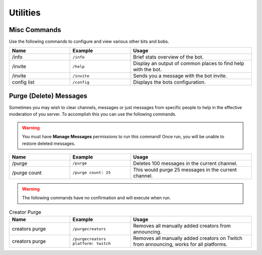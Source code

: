 .. _utility:

=========
Utilities
=========

-------------
Misc Commands
-------------

Use the following commands to configure and view various other bits and bobs.

.. list-table::
   :widths: 25 25 50
   :header-rows: 1

   * - Name
     - Example
     - Usage
   * - /info 
     - ``/info``
     - Brief stats overview of the bot.
   * - /invite
     - ``/help``
     - Display an output of common places to find help with the bot.
   * - /invite
     - ``/invite``
     - Sends you a message with the bot invite.
   * - config list 
     - ``/config``
     - Displays the bots configuration.

-----------------------
Purge (Delete) Messages
-----------------------

Sometimes you may wish to clear channels, messages or just messages from specific people to help in the effective
moderation of you server. To accomplish this you can use the following commands.

.. Warning:: You must have **Manage Messages** permissions to run this command!
			 Once run, you will be unable to restore deleted messages.

.. list-table::
   :widths: 25 25 50
   :header-rows: 1

   * - Name
     - Example
     - Usage
   * - /purge 
     - ``/purge``
     - Deletes 100 messages in the current channel.
   * - /purge count
     - ``/purge count: 25``
     - This would purge 25 messages in the current channel.

.. Warning:: The following commands have no confirmation and will execute when run.

.. list-table:: Creator Purge
   :widths: 25 25 50
   :header-rows: 1

   * - Name
     - Example
     - Usage
   * - creators purge 
     - ``/purgecreators``
     - Removes all manually added creators from announcing.
   * - creators purge 
     - ``/purgecreators platform: twitch``
     - Removes all manually added creators on Twitch from announcing, works for all platforms.
